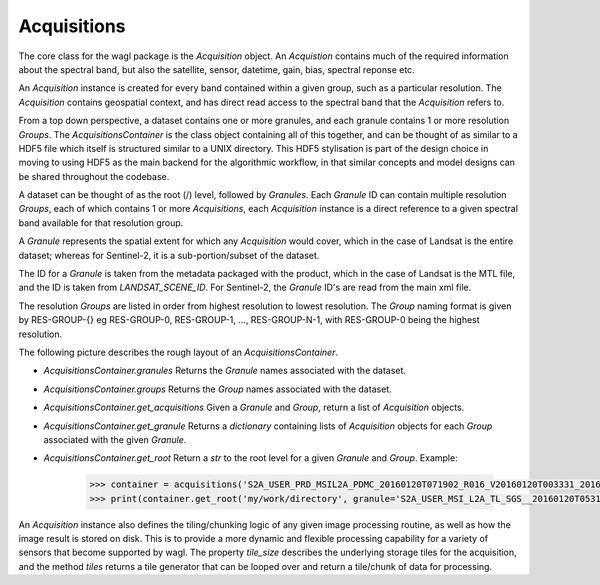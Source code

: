 Acquisitions
============

The core class for the wagl package is the *Acquisition* object. An *Acquistion* contains much of the required information about the spectral band,
but also the satellite, sensor, datetime, gain, bias, spectral reponse etc.

An *Acquisition* instance is created for every band contained within a given group, such as a particular resolution.
The *Acquisition* contains geospatial context, and has direct read access to the spectral band that the *Acquisition* refers to.

From a top down perspective, a dataset contains one or more granules, and each granule contains 1 or more resolution *Groups*. The *AcquisitionsContainer*
is the class object containing all of this together, and can be thought of as similar to a HDF5 file which itself is structured similar to a UNIX directory.
This HDF5 stylisation is part of the design choice in moving to using HDF5 as the main backend for the algorithmic workflow, in that similar concepts and model designs can be
shared throughout the codebase.

A dataset can be thought of as the root (/) level, followed by *Granules*.
Each *Granule* ID can contain multiple resolution *Groups*, each of which contains 1 or more *Acquisitions*, each *Acquisition* instance is a direct reference to a given spectral band available
for that resolution group.

A *Granule* represents the spatial extent for which any *Acquisition* would cover, which in the case of Landsat is the entire dataset;
whereas for Sentinel-2, it is a sub-portion/subset of the dataset.

The ID for a *Granule* is taken from the metadata packaged with the product, which in the case of Landsat is the MTL file,
and the ID is taken from *LANDSAT_SCENE_ID*. For Sentinel-2, the *Granule* ID's are read from the main xml file.

The resolution *Groups* are listed in order from highest resolution to lowest resolution.
The *Group* naming format is given by RES-GROUP-{} eg RES-GROUP-0, RES-GROUP-1, ..., RES-GROUP-N-1,
with RES-GROUP-0 being the highest resolution.

The following picture describes the rough layout of an *AcquisitionsContainer*.

.. image:: diagrams/acquisitions_container.png

* *AcquisitionsContainer.granules* Returns the *Granule* names associated with the dataset.
* *AcquisitionsContainer.groups* Returns the *Group* names associated with the dataset.

* *AcquisitionsContainer.get_acquisitions* Given a *Granule* and *Group*, return a list of *Acquisition* objects.
* *AcquisitionsContainer.get_granule* Returns a *dictionary* containing lists of *Acquisition* objects for each *Group* associated with the given *Granule*.
* *AcquisitionsContainer.get_root* Return a *str* to the root level for a given *Granule* and *Group*. Example:

       .. code-block:: python

          >>> container = acquisitions('S2A_USER_PRD_MSIL2A_PDMC_20160120T071902_R016_V20160120T003331_20160120T003331.SAFE')
          >>> print(container.get_root('my/work/directory', granule='S2A_USER_MSI_L2A_TL_SGS__20160120T053143_A003016_T55KBQ_N02.01', group='RES-GROUP-0')

An *Acquisition* instance also defines the tiling/chunking logic of any given image processing routine, as well as how the image result is stored on disk.
This is to provide a more dynamic and flexible processing capability for a variety of sensors that become supported by wagl.
The property `tile_size` describes the underlying storage tiles for the acquisition, and the method `tiles` returns a tile generator that can be looped over
and return a tile/chunk of data for processing.

